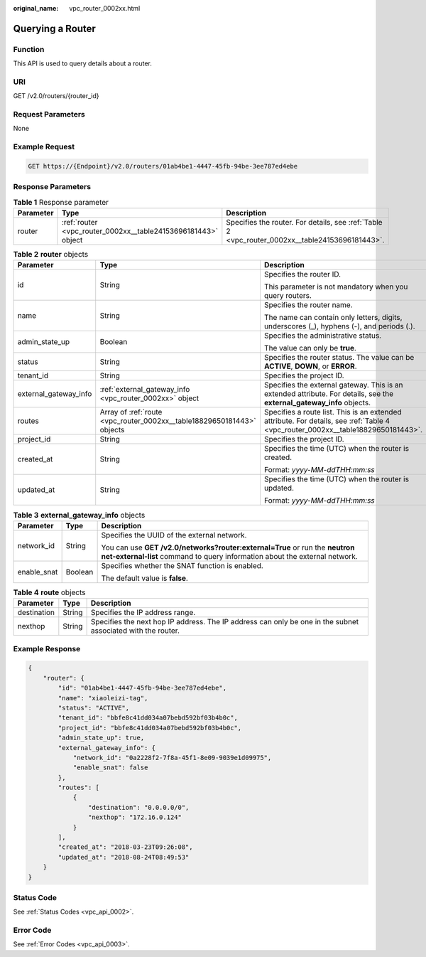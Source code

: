 :original_name: vpc_router_0002xx.html

.. _vpc_router_0002xx:

Querying a Router
=================

Function
--------

This API is used to query details about a router.

URI
---

GET /v2.0/routers/{router_id}

Request Parameters
------------------

None

Example Request
---------------

.. code-block:: text

   GET https://{Endpoint}/v2.0/routers/01ab4be1-4447-45fb-94be-3ee787ed4ebe

Response Parameters
-------------------

.. table:: **Table 1** Response parameter

   +-----------+---------------------------------------------------------------+-------------------------------------------------------------------------------------------------+
   | Parameter | Type                                                          | Description                                                                                     |
   +===========+===============================================================+=================================================================================================+
   | router    | :ref:`router <vpc_router_0002xx__table24153696181443>` object | Specifies the router. For details, see :ref:`Table 2 <vpc_router_0002xx__table24153696181443>`. |
   +-----------+---------------------------------------------------------------+-------------------------------------------------------------------------------------------------+

.. _vpc_router_0002xx__table24153696181443:

.. table:: **Table 2** **router** objects

   +-----------------------+------------------------------------------------------------------------+----------------------------------------------------------------------------------------------------------------------------------+
   | Parameter             | Type                                                                   | Description                                                                                                                      |
   +=======================+========================================================================+==================================================================================================================================+
   | id                    | String                                                                 | Specifies the router ID.                                                                                                         |
   |                       |                                                                        |                                                                                                                                  |
   |                       |                                                                        | This parameter is not mandatory when you query routers.                                                                          |
   +-----------------------+------------------------------------------------------------------------+----------------------------------------------------------------------------------------------------------------------------------+
   | name                  | String                                                                 | Specifies the router name.                                                                                                       |
   |                       |                                                                        |                                                                                                                                  |
   |                       |                                                                        | The name can contain only letters, digits, underscores (_), hyphens (-), and periods (.).                                        |
   +-----------------------+------------------------------------------------------------------------+----------------------------------------------------------------------------------------------------------------------------------+
   | admin_state_up        | Boolean                                                                | Specifies the administrative status.                                                                                             |
   |                       |                                                                        |                                                                                                                                  |
   |                       |                                                                        | The value can only be **true**.                                                                                                  |
   +-----------------------+------------------------------------------------------------------------+----------------------------------------------------------------------------------------------------------------------------------+
   | status                | String                                                                 | Specifies the router status. The value can be **ACTIVE**, **DOWN**, or **ERROR**.                                                |
   +-----------------------+------------------------------------------------------------------------+----------------------------------------------------------------------------------------------------------------------------------+
   | tenant_id             | String                                                                 | Specifies the project ID.                                                                                                        |
   +-----------------------+------------------------------------------------------------------------+----------------------------------------------------------------------------------------------------------------------------------+
   | external_gateway_info | :ref:`external_gateway_info <vpc_router_0002xx>` object                | Specifies the external gateway. This is an extended attribute. For details, see the **external_gateway_info** objects.           |
   +-----------------------+------------------------------------------------------------------------+----------------------------------------------------------------------------------------------------------------------------------+
   | routes                | Array of :ref:`route <vpc_router_0002xx__table18829650181443>` objects | Specifies a route list. This is an extended attribute. For details, see :ref:`Table 4 <vpc_router_0002xx__table18829650181443>`. |
   +-----------------------+------------------------------------------------------------------------+----------------------------------------------------------------------------------------------------------------------------------+
   | project_id            | String                                                                 | Specifies the project ID.                                                                                                        |
   +-----------------------+------------------------------------------------------------------------+----------------------------------------------------------------------------------------------------------------------------------+
   | created_at            | String                                                                 | Specifies the time (UTC) when the router is created.                                                                             |
   |                       |                                                                        |                                                                                                                                  |
   |                       |                                                                        | Format: *yyyy-MM-ddTHH:mm:ss*                                                                                                    |
   +-----------------------+------------------------------------------------------------------------+----------------------------------------------------------------------------------------------------------------------------------+
   | updated_at            | String                                                                 | Specifies the time (UTC) when the router is updated.                                                                             |
   |                       |                                                                        |                                                                                                                                  |
   |                       |                                                                        | Format: *yyyy-MM-ddTHH:mm:ss*                                                                                                    |
   +-----------------------+------------------------------------------------------------------------+----------------------------------------------------------------------------------------------------------------------------------+

.. table:: **Table 3** **external_gateway_info** objects

   +-----------------------+-----------------------+-----------------------------------------------------------------------------------------------------------------------------------------------------------+
   | Parameter             | Type                  | Description                                                                                                                                               |
   +=======================+=======================+===========================================================================================================================================================+
   | network_id            | String                | Specifies the UUID of the external network.                                                                                                               |
   |                       |                       |                                                                                                                                                           |
   |                       |                       | You can use **GET /v2.0/networks?router:external=True** or run the **neutron net-external-list** command to query information about the external network. |
   +-----------------------+-----------------------+-----------------------------------------------------------------------------------------------------------------------------------------------------------+
   | enable_snat           | Boolean               | Specifies whether the SNAT function is enabled.                                                                                                           |
   |                       |                       |                                                                                                                                                           |
   |                       |                       | The default value is **false**.                                                                                                                           |
   +-----------------------+-----------------------+-----------------------------------------------------------------------------------------------------------------------------------------------------------+

.. _vpc_router_0002xx__table18829650181443:

.. table:: **Table 4** **route** objects

   +-------------+--------+-------------------------------------------------------------------------------------------------------------+
   | Parameter   | Type   | Description                                                                                                 |
   +=============+========+=============================================================================================================+
   | destination | String | Specifies the IP address range.                                                                             |
   +-------------+--------+-------------------------------------------------------------------------------------------------------------+
   | nexthop     | String | Specifies the next hop IP address. The IP address can only be one in the subnet associated with the router. |
   +-------------+--------+-------------------------------------------------------------------------------------------------------------+

Example Response
----------------

.. code-block::

   {
       "router": {
           "id": "01ab4be1-4447-45fb-94be-3ee787ed4ebe",
           "name": "xiaoleizi-tag",
           "status": "ACTIVE",
           "tenant_id": "bbfe8c41dd034a07bebd592bf03b4b0c",
           "project_id": "bbfe8c41dd034a07bebd592bf03b4b0c",
           "admin_state_up": true,
           "external_gateway_info": {
               "network_id": "0a2228f2-7f8a-45f1-8e09-9039e1d09975",
               "enable_snat": false
           },
           "routes": [
               {
                   "destination": "0.0.0.0/0",
                   "nexthop": "172.16.0.124"
               }
           ],
           "created_at": "2018-03-23T09:26:08",
           "updated_at": "2018-08-24T08:49:53"
       }
   }

Status Code
-----------

See :ref:`Status Codes <vpc_api_0002>`.

Error Code
----------

See :ref:`Error Codes <vpc_api_0003>`.

